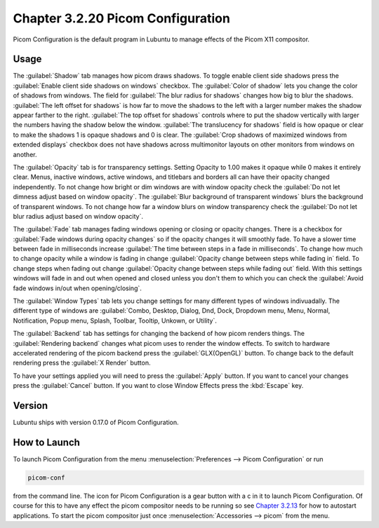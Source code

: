Chapter 3.2.20 Picom Configuration
==================================

Picom Configuration is the default program in Lubuntu to manage effects of the Picom X11 compositor. 

Usage
------
The :guilabel:`Shadow` tab manages how picom draws shadows. To toggle enable client side shadows press the :guilabel:`Enable client side shadows on windows` checkbox. The :guilabel:`Color of shadow` lets you change the color of shadows from windows. The field for :guilabel:`The blur radius for shadows` changes how big to blur the shadows. :guilabel:`The left offset for shadows` is how far to move the shadows to the left with a larger number makes the shadow appear farther to the right. :guilabel:`The top offset for shadows` controls where to put the shadow vertically with larger the numbers having the shadow below the window. :guilabel:`The translucency for shadows` field is how opaque or clear to make the shadows 1 is opaque shadows and 0 is clear. The :guilabel:`Crop shadows of maximized windows from extended displays` checkbox does not have shadows across multimonitor layouts on other monitors from windows on another.

.. image:: picom-conf-shadow.png

The :guilabel:`Opacity` tab is for transparency settings. Setting Opacity to 1.00 makes it opaque while 0 makes it entirely clear. Menus, inactive windows, active windows, and titlebars and borders all can have their opacity changed independently. To not change how bright or dim windows are with window opacity check the :guilabel:`Do not let dimness adjust based on window opacity`. The :guilabel:`Blur background of transparent windows` blurs the background of transparent windows. To not change how far a window blurs on window transparency check the :guilabel:`Do not let blur radius adjust based on window opacity`.

.. image:: picom_conf_opacity.png

The :guilabel:`Fade` tab manages fading windows opening or closing or opacity changes. There is a checkbox for :guilabel:`Fade windows during opacity changes` so if the opacity changes it will smoothly fade. To have a slower time between fade in milliseconds increase :guilabel:`The time between steps in a fade in milliseconds`. To change how much to change opacity while a window is fading in change :guilabel:`Opacity change between steps while fading in` field. To change steps when fading out change :guilabel:`Opacity change between steps while fading out` field. With this settings windows will fade in and out when opened and closed unless you don't them to which you can check the :guilabel:`Avoid fade windows in/out when opening/closing`.  

.. image:: picom_conf_fade.png

The :guilabel:`Window Types` tab lets you change settings for many different types of windows indivuadally. The different type of windows are :guilabel:`Combo, Desktop, Dialog, Dnd, Dock, Dropdown menu, Menu, Normal, Notification, Popup menu, Splash, Toolbar, Tooltip, Unkown, or Utility`.


The :guilabel:`Backend` tab has settings for changing the backend of how picom renders things. The :guilabel:`Rendering backend` changes what picom uses to render the window effects. To switch to hardware accelerated rendering of the picom backend press the :guilabel:`GLX(OpenGL)` button. To change back to the default rendering press the :guilabel:`X Render` button.

To have your settings applied you will need to press the :guilabel:`Apply` button. If you want to cancel your changes press the :guilabel:`Cancel` button. If you want to close Window Effects press the :kbd:`Escape` key.

Version
-------
Lubuntu ships with version 0.17.0 of Picom Configuration.

How to Launch
-------------
To launch Picom Configuration from the menu :menuselection:`Preferences --> Picom Configuration` or run

.. code:: 

   picom-conf
  
from the command line. The icon for Picom Configuration is a gear button with a c in it to launch Picom Configuration. Of course for this to have any effect the picom compositor needs to be running so see `Chapter 3.2.13 <https://manual.lubuntu.me/3/3.2/3.2.13/session_settings.html>`_ for how to autostart applications. To start the picom compositor just once :menuselection:`Accessories --> picom` from the menu. 
